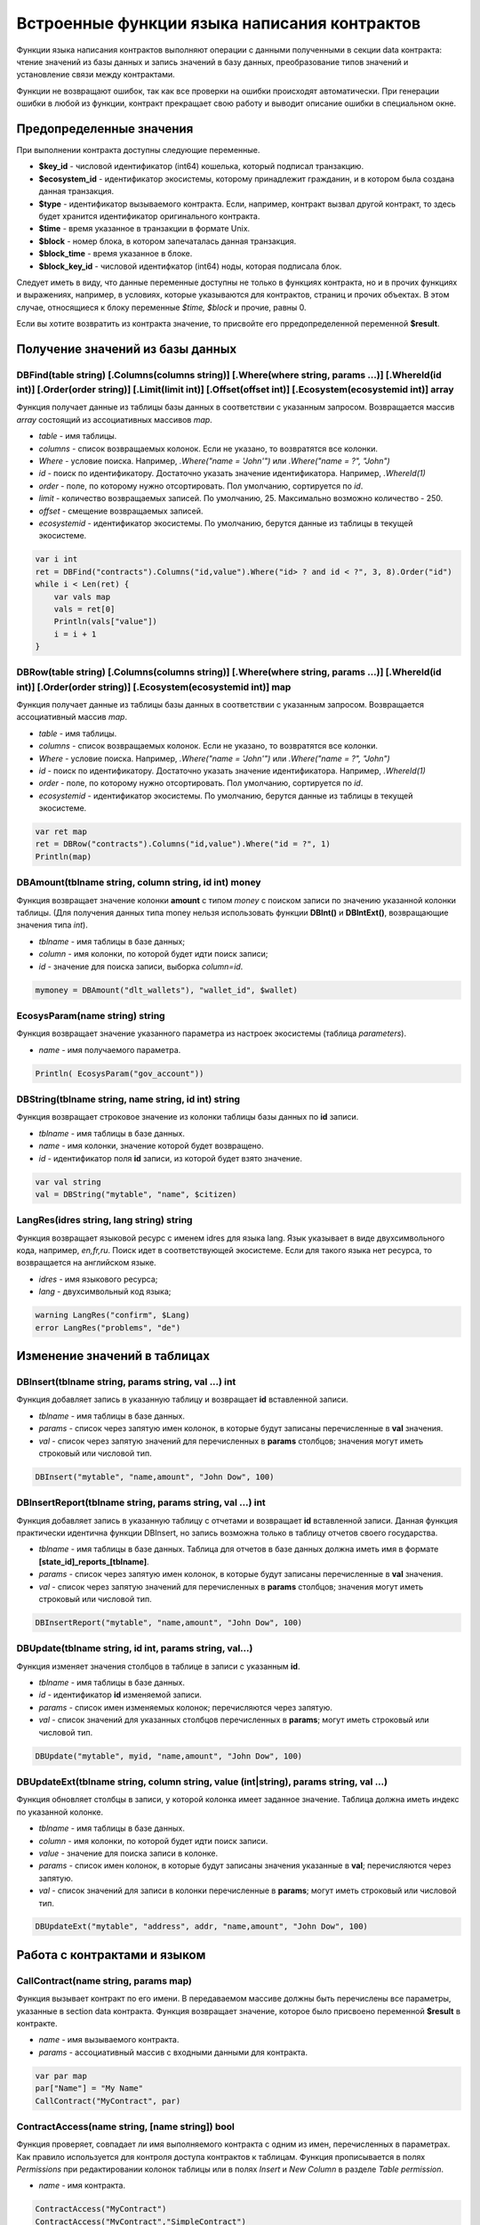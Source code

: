 ################################################################################
Встроенные функции языка написания контрактов
################################################################################

Функции языка написания контрактов выполняют операции с данными полученными в секции data контракта: чтение значений из базы данных и запись значений в базу данных, преобразование типов значений и установление связи между контрактами. 

Функции не возвращают ошибок, так как все проверки на ошибки происходят автоматически.
При генерации ошибки в любой из функции, контракт прекращает свою работу и выводит описание ошибки в специальном окне.

********************************************************************************
Предопределенные значения
********************************************************************************

При выполнении контракта доступны следующие переменные.

* **$key_id** - числовой идентификатор (int64) кошелька, который подписал транзакцию.
* **$ecosystem_id** - идентификатор экосистемы, которому принадлежит гражданин, и в котором была создана данная транзакция. 
* **$type** - идентификатор вызываемого контракта. Если, например, контракт вызвал другой контракт, то здесь будет хранится идентификатор оригинального контракта.
* **$time** - время указанное в транзакции в формате Unix.
* **$block** - номер блока, в котором запечаталась данная транзакция. 
* **$block_time** - время указанное в блоке. 
* **$block_key_id** - числовой идентифкатор (int64) ноды, которая подписала блок. 

Следует иметь в виду, что данные переменные доступны не только в функциях контракта, но и в прочих функциях и выражениях, например, в условиях, которые указываются для контрактов, страниц и прочих объектах. В этом случае, относящиеся к блоку переменные *$time, $block* и прочие, равны 0.

Если вы хотите возвратить из контракта значение, то присвойте его прредопределенной переменной **$result**.

********************************************************************************
Получение значений из базы данных
********************************************************************************

DBFind(table string) [.Columns(columns string)] [.Where(where string, params ...)] [.WhereId(id int)] [.Order(order string)] [.Limit(limit int)] [.Offset(offset int)] [.Ecosystem(ecosystemid int)] array
==========================
Функция получает данные из таблицы базы данных в соответствии с указанным запросом. Возвращается массив *array* состоящий из ассоциативных массивов *map*.

* *table* - имя таблицы.
* *сolumns* - список возвращаемых колонок. Если не указано, то возвратятся все колонки. 
* *Where* - условие поиска. Например, *.Where("name = 'John'")* или  *.Where("name = ?", "John")*
* *id* - поиск по идентификатору. Достаточно указать значение идентификатора.  Например, *.WhereId(1)*
* *order* - поле, по которому нужно отсортировать. Пол умолчанию, сортируется по *id*.
* *limit* - количество возвращаемых записей. По умолчанию, 25. Максимально возможно количество - 250.
* *offset* - смещение возвращаемых записей.
* *ecosystemid* - идентификатор экосистемы. По умолчанию, берутся данные из таблицы в текущей экосистеме.

.. code:: js

   var i int
   ret = DBFind("contracts").Columns("id,value").Where("id> ? and id < ?", 3, 8).Order("id")
   while i < Len(ret) {
       var vals map
       vals = ret[0]
       Println(vals["value"])
       i = i + 1
   }

DBRow(table string) [.Columns(columns string)] [.Where(where string, params ...)] [.WhereId(id int)] [.Order(order string)] [.Ecosystem(ecosystemid int)] map
==========================
Функция получает данные из таблицы базы данных в соответствии с указанным запросом. Возвращается ассоциативный массив *map*.

* *table* - имя таблицы.
* *сolumns* - список возвращаемых колонок. Если не указано, то возвратятся все колонки. 
* *Where* - условие поиска. Например, *.Where("name = 'John'")* или  *.Where("name = ?", "John")*
* *id* - поиск по идентификатору. Достаточно указать значение идентификатора.  Например, *.WhereId(1)*
* *order* - поле, по которому нужно отсортировать. Пол умолчанию, сортируется по *id*.
* *ecosystemid* - идентификатор экосистемы. По умолчанию, берутся данные из таблицы в текущей экосистеме.

.. code:: js

   var ret map
   ret = DBRow("contracts").Columns("id,value").Where("id = ?", 1)
   Println(map)

DBAmount(tblname string, column string, id int) money
==============================
Функция возвращает значение колонки **amount** с типом *money* c поиском записи по значению указанной колонки таблицы. (Для получения данных типа money нельзя использовать  функции **DBInt()** и **DBIntExt()**, возвращающие  значения типа *int*).

* *tblname* - имя таблицы в базе данных;
* *column* - имя колонки, по которой будет идти поиск записи;
* *id* - значение для поиска записи, выборка *column=id*.

.. code:: js

    mymoney = DBAmount("dlt_wallets"), "wallet_id", $wallet)
	
EcosysParam(name string) string
==============================
Функция возвращает значение указанного параметра из настроек экосистемы (таблица *parameters*).

* *name* - имя получаемого параметра.

.. code:: js

    Println( EcosysParam("gov_account"))

DBString(tblname string, name string, id int) string
==============================
Функция возвращает строковое значение из колонки таблицы базы данных по **id** записи.

* *tblname* - имя таблицы в базе данных.
* *name* - имя колонки, значение которой будет возвращено.
* *id* - идентификатор поля **id** записи, из которой будет взято значение.

.. code:: js

    var val string
    val = DBString("mytable", "name", $citizen)

	
LangRes(idres string, lang string) string
==============================
Функция возвращает языковой ресурс с именем idres для языка lang. Язык указывает в виде двухсимвольного кода, например, *en,fr,ru*. Поиск идет в соответствующей экосистеме. Если для такого языка нет ресурса, то возвращается на английском языке.

* *idres* - имя языкового ресурса;
* *lang* - двухсимвольный код языка;

.. code:: js

    warning LangRes("confirm", $Lang)
    error LangRes("problems", "de")
	
********************************************************************************
Изменение значений в таблицах 
********************************************************************************

DBInsert(tblname string, params string, val ...) int
==============================
Функция добавляет запись в указанную таблицу и возвращает **id** вставленной записи.

* *tblname* - имя таблицы в базе данных.
* *params* - список через запятую имен колонок, в которые будут записаны перечисленные в **val** значения. 
* *val* - список через запятую значений для перечисленных в **params** столбцов; значения могут иметь строковый или числовой тип.

.. code:: js

    DBInsert("mytable", "name,amount", "John Dow", 100)

DBInsertReport(tblname string, params string, val ...) int
==============================
Функция добавляет запись в указанную таблицу с отчетами и возвращает **id** вставленной записи. Данная функция практически идентична функции DBInsert, но запись возможна только в таблицу отчетов своего государства.

* *tblname* - имя таблицы в базе данных. Таблица для отчетов в базе данных должна иметь имя в формате **[state_id]_reports_[tblname]**.
* *params* - список через запятую имен колонок, в которые будут записаны перечисленные в **val** значения. 
* *val* - список через запятую значений для перечисленных в **params** столбцов; значения могут иметь строковый или числовой тип.

.. code:: js

    DBInsertReport("mytable", "name,amount", "John Dow", 100)

DBUpdate(tblname string, id int, params string, val...)
==============================
Функция изменяет значения столбцов в таблице в записи с указанным **id**.

* *tblname* - имя таблицы в базе данных.
* *id* - идентификатор **id** изменяемой записи.
* *params* - список имен изменяемых колонок; перечисляются через запятую.
* *val* - список значений для указанных столбцов перечисленных в **params**; могут иметь строковый или числовой тип.

.. code:: js

    DBUpdate("mytable", myid, "name,amount", "John Dow", 100)

DBUpdateExt(tblname string, column string, value (int|string), params string, val ...)
==============================
Функция обновляет столбцы в записи, у которой колонка имеет заданное значение. Таблица должна иметь индекс по указанной колонке.

* *tblname* - имя таблицы в базе данных.
* *column* - имя колонки, по которой будет идти поиск записи.
* *value* - значение для поиска записи в колонке.
* *params* - список имен колонок, в которые будут записаны значения указанные в **val**; перечисляются через запятую.
* *val* - список значений для записи в колонки перечисленные в  **params**; могут иметь строковый или числовой тип.

.. code:: js

    DBUpdateExt("mytable", "address", addr, "name,amount", "John Dow", 100)

********************************************************************************
Работа с контрактами и языком
********************************************************************************

CallContract(name string, params map)
==============================
Функция вызывает контракт по его имени. В передаваемом массиве должны быть перечислены все параметры, указанные в section data контракта. Функция возвращает значение, которое было присвоено переменной **$result** в контракте.

* *name* - имя вызываемого контракта.
* *params* - ассоциативный массив с входными данными для контракта.

.. code:: js

    var par map
    par["Name"] = "My Name"
    CallContract("MyContract", par)

ContractAccess(name string, [name string]) bool
==============================
Функция проверяет, совпадает ли имя выполняемого контракта с одним из имен, перечисленных в параметрах. Как правило используется для контроля доступа контрактов к таблицам. Функция прописывается в полях *Permissions* при редактировании колонок таблицы или в полях  *Insert* и *New Column* в разделе *Table permission*.

* *name* - имя контракта.

.. code:: js

    ContractAccess("MyContract")  
    ContractAccess("MyContract","SimpleContract") 
    
ContractConditions(name string, [name string]) bool
==============================
Функция вызывает секцию **conditions** из контрактов с указанными именами. У таких контрактов блок *data* должен быть пустой. Если секция *conditions* выполнилась без ошибок, то возвращается *истина*. Если в процессе выполнения сгенерировалась ошибка, то родительский контракт также завершится с данной ошибкой. Эта функция, как правило, используется для контроля доступа контрактов к таблицам и может вызываться в полях *Permissions* при редактировании системных таблиц.

* *name* - имя контракта.

.. code:: js

    ContractConditions("MainCondition")  

EvalCondition(tablename string, name string, condfield string) 
==============================
Функция берет из таблицы *tablename* значение поля *condfield* из записи с полем *'name'*, которое равно параметру *name*, и проверяет выполнено ли условие полученное из поля *condfield* или нет. Если условие не выполнено, то генерируется ошибка, с которой и завершается вызывающий контракт.

* *tablename* - имя таблица.
* *name* - значение для поиска по полю 'name'.
* *condfield* - имя поля где хранится условие, которое необходимо будет проверить.

.. code:: js

    EvalCondition(`menu`, $Name, `condition`)  

ValidateCondition(condition string, state int) 
==============================
Функция пытается скомпилировать условие, указанное в параметре *condition*. Если в процессе компиляции условия возникнет ошибка, то будет сгенерирована ошибка и вызывающий контракт закончит свою работу. Данная функция предназначена для проверки правильности условий при их изменении.

* *condition* - проверяемое условие.
* *state* - идентифкатор государства. Укажите ноль, если проверка для глобальных условий.

.. code:: js

    ValidateCondition(`ContractAccess("@0MyContract")`, 0)  

********************************************************************************
Операции со значениями переменных
********************************************************************************
    
AddressToId(address string) int
==============================
Функция возвращает идентификационный номер гражданина по строковому значению адреса его кошелька. Если указан неверный адрес, то возвращается 0.

* *address* - адрес кошелька в формате XXXX-...-XXXX или в виде числа.

.. code:: js

    wallet = AddressToId($Recipient)
    
Contains(s string, substr string) bool
==============================
Функция возвращает true, если строка *s* содержит подстроку *substr*.

* *s* - проверяема строка.
* *substr* - подстрока, которая ищется в указанной строке.

.. code:: js

    if Contains($Name, `my`) {
    ...
    }    

Float(val int|string) float
==============================
Функция преобразует целое число *int* или *string* в число с плавающей точкой.

* *val* - целое число или строка.

.. code:: js

    val = Float("567.989") + Float(232)

HasPrefix(s string, prefix string) bool
==============================
Функция возвращает true, если строка начинается с указанной подстроки *prefix*.

* *s* - проверяема строка.
* *prefix* - проверяемый префикс у данной строки.

.. code:: js

    if HasPrefix($Name, `my`) {
    ...
    }

HexToBytes(hexdata string) bytes
==============================
Функция преобразует строку с шестнадцатеричной кодировкой в значение  типа *bytes* (последовательность байт).

* *hexdata* - строка, содержащая шестнадцатеричную запись.

.. code:: js

    var val bytes
    val = HexToBytes("34fe4501a4d80094")

Join(in array, sep string) string
==============================
Функция объединяет элементы массива *in* в строку с указанным разделителем *sep*.

* *in* - массив типа *array*, элементы которого необходимо объеденить.
* *sep* - строка-разделитель.

.. code:: js

    var val string, myarr array
    myarr[0] = "first"
    myarr[1] = 10
    val = Join(myarr, ",")

Split(in string, sep string) array
==============================
Функция разбивает строку *in* на элементы массива в соответствии с указанным разделителем *sep*.

* *in* - строка, которую необходимо разбить.
* *sep* - строка-разделитель.

.. code:: js

    var myarr array
    myarr = Split("first,second,third", ",")

Int(val string) int
==============================
Функция преобразует строковое значение в целое число.

* *val* - строка содержащая число.

.. code:: js

    mystr = "-37763499007332"
    val = Int(mystr)

Len(val array) int
==============================
Функция возвращает количество элементов в указанном массиве.

* *val* - массив типа *array*.

.. code:: js

    if Len(mylist) == 0 {
      ...
    }

PubToID(hexkey string) int
==============================
Функция возвращает адрес кошелька по публичному ключу в шестнадцатеричной кодировке.

* *hexkey* - публичный ключ в шестнадцатеричном виде.

.. code:: js

    var wallet int
    wallet = PubToID("fa5e78.....34abd6")

Replace(s string, old string, new string) string
==============================
Функция заменять в строку *s* все вхождения строки *old* на строку *new* и возвращает полученный результат.

* *s* - исходная строка.
* *old* - заменяемая строка.
* *new* - новая строка.

.. code:: js

    s = Replace($Name, `me`, `you`)

Size(val string) int
==============================
Функция возвращает размер указанной строки.

* *val* - строка, для которой нужно вычислить размер.

.. code:: js

    var len int
    len = Size($Name)

Sha256(val string) string
==============================
Функция возвращает хэш **SHA256** от указанной строки.

* *val* - входящая строка, для которой нужно вычислить хэш **Sha256**.

.. code:: js

    var sha string
    sha = Sha256("Test message")

Sprintf(pattern string, val ...) string
==============================
Функция формирует строку на основе указанного шаблона и параметров, можно использовать *%d (число), %s (строка), %f (float), %v* (для любых типов).

* *pattern* - шаблон для формирования строки.

.. code:: js

    out = Sprintf("%s=%d", mypar, 6448)



Str(val int|float) string
==============================
Функция преобразует числовое значение типа *int* или *float* в строку.

* *val* - целое или число с плавающей точкой.

.. code:: js

    myfloat = 5.678
    val = Str(myfloat)

Substr(s string, offset int, length int) string
==============================
Функция возвращает подстроку от указанной строки начиная со смещения *offset* (cчитается с 0) и длиной *length*. В случае некорректных смещений или длины возвращается пустая строка. Если сумма смещения и *length* больше размера строки, то возвратится подстрока от смещения до конца строки.

* *val* - строка.
* *offset* - смещение подстроки.
* *length* - размер подстроки.

.. code:: js

    var s string
    s = Substr($Name, 1, 10)

UpdateLang(name string, trans string)
==============================
Функция обновляет языковой ресурс в памяти. Используется в транзакциях, которые меняют языковые ресурсы.

* *name* - имя языкового ресурса.
* *trans* - ресурс с переводами.

.. code:: js

    UpdateLang($Name, $Trans)


********************************************************************************
Работа с системными таблицами
********************************************************************************

SysParamString(name string) string
==============================
Функция возвращает значение указанного системного параметра.

* *name* - имя параметра;

.. code:: js

    url = SysParamString(`blockchain_url`)

SysParamInt(name string) int
==============================
Функция возвращает значение указанного системного параметра в виде числа.

* *name* - имя параметра;

.. code:: js

    maxcol = SysParam(`max_columns`)

UpdateSysParam(name, value, conditions string)
==============================
Функция обновляет значение и условие системного параметра. Если значение или условие менять не нужно, то следует в соответствующем параметре указать пустую строку.

* *name* - имя параметра;
* *value* - новое значение параметра;
* *conditions* - новое условие изменения параметра;

.. code:: js

    UpdateSysParam(`fuel_rate`, `400000000000`, ``)

********************************************************************************
Работа с PostgreSQL
********************************************************************************

Функции не дают возможности напрямую отправлять запросы с select, update и т.д., но они позволяют использовать возможности и функции PostgrеSQL при получении значений и описания условий where в выборках. Это относится в том числе и к функциям по работе с датами и временем. Например, необходимо сравнить колонку *date_column* и текущее время. Если *date_column* имеет тип timestamp, то выражение будет следующим *date_column > now()*, а если *date_column* хранит время в Unix формате в виде числа, то тогда выражение будет *to_timestamp(date_column) > now()*. 

.. code:: js

    to_timestamp(date_column) > now()
    date_initial < now() - 30 * interval '1 day'

Рассмотрим ситуацию, когда у нас есть значение в формате Unix и необходимо записать его в поле имеющее тип *timestamp*. В этом случае, при перечислении полей, перед именем данной колонки необходимо указать **timestamp**. 

.. code:: js

   DBInsert("mytable", "name,timestamp mytime", "John Dow", 146724678424 )

Если же вы имеете строковое значение времени и вам нужно записать его в поле с типом *timestamp*. В этом случае,  **timestamp** необходимо указать перед самим значением. 

.. code:: js

   DBInsert("mytable", "name,mytime", "John Dow", "timestamp 2017-05-20 00:00:00" )
   var date string
   date = "2017-05-20 00:00:00"
   DBInsert("mytable", "name,mytime", "John Dow", "timestamp " + date )
   DBInsert("mytable", "name,mytime", "John Dow", "timestamp " + $txtime )

